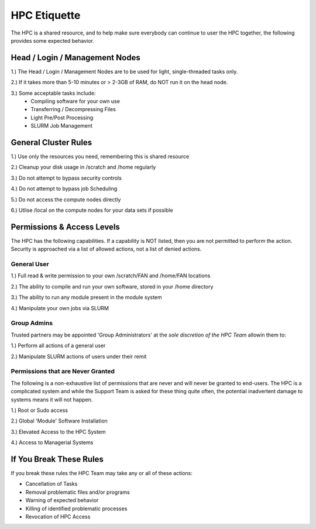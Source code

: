 HPC Etiquette 
==================
The HPC is a shared resource, and to help make sure everybody can 
continue to user the HPC together, the following provides some expected
behavior. 

Head / Login / Management Nodes
--------------------------------

1.) The Head / Login / Management Nodes are to be used for light, single-threaded tasks only.


2.) If it takes more than 5-10 minutes or > 2-3GB of RAM, do NOT run it on the head node.


3.) Some acceptable tasks include: 
    * Compiling software for your own use
    * Transferring / Decompressing Files 
    * Light Pre/Post Processing 
    * SLURM Job Management 


General Cluster Rules 
------------------------

1.) Use only the resources you need, remembering this is shared resource

2.) Cleanup your disk usage in /scratch and /home regularly

3.) Do not attempt to bypass security controls 

4.) Do not attempt to bypass job Scheduling 

5.) Do not access the compute nodes directly

6.) Utlise /local on the compute nodes for your data sets if possible 


Permissions & Access Levels 
----------------------------
The HPC has the following capabilities. If a capability is NOT listed, 
then you are not permitted to perform the action. Security is approached 
via a list of allowed actions, not a list of denied actions. 

General User 
+++++++++++++++

1.) Full read & write permission to your own /scratch/FAN and /home/FAN locations 

2.) The ability to compile and run your own software, stored in your /home directory 

3.) The ability to run any module present in the module system 

4.) Manipulate your own jobs via SLURM


Group Admins 
+++++++++++++
Trusted partners may be appointed 'Group Administrators' at the *sole discretion of the HPC Team* allowin them to: 

1.) Perform all actions of a general user

2.) Manipulate SLURM actions of users under their remit 



Permissions that are Never Granted
+++++++++++++++++++++++++++++++++++++
The following is a non-exhaustive list of permissions that are never and will never be granted to end-users. The HPC is a complicated system 
and while the Support Team is asked for these thing quite often, the potential inadvertent damage to systems means it will not happen. 

1.) Root or Sudo access

2.) Global 'Module' Software Installation 

3.) Elevated Access to the HPC System 

4.) Access to Managerial Systems 


If You Break These Rules 
----------------------------
If you break these rules the HPC Team may take any or all of these actions: 

* Cancellation of Tasks 
* Removal problematic files and/or programs 
* Warning of expected behavior 
* Killing of identified problematic processes 
* Revocation of HPC Access
